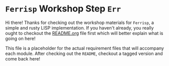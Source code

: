* =Ferrisp= Workshop Step =Err=
  Hi there! Thanks for checking out the workshop materials for =Ferrisp=, a simple and rusty LISP
  implementation. If you haven't already, you really ought to checkout the [[file:README.org][README.org]] file first
  which will better explain what is going on here!

  This file is a placeholder for the actual requirement files that will accompany each module. After
  checking out the =README=, checkout a tagged version and come back here!
